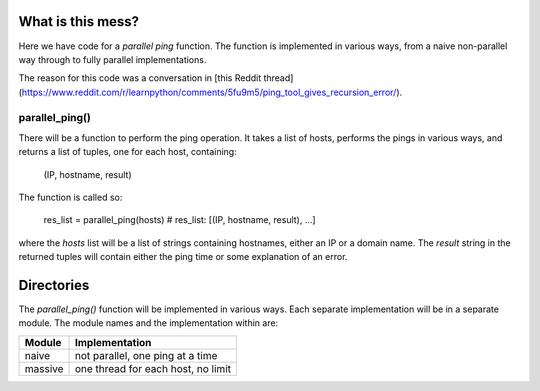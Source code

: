 What is this mess?
==================

Here we have code for a *parallel ping* function.  The function is implemented
in various ways, from a naive non-parallel way through to fully parallel
implementations.

The reason for this code was a conversation in
[this Reddit thread](https://www.reddit.com/r/learnpython/comments/5fu9m5/ping_tool_gives_recursion_error/).

parallel_ping()
---------------

There will be a function to perform the ping operation.  It takes a list of
hosts, performs the pings in various ways, and returns a list of tuples, one
for each host, containing:

    (IP, hostname, result)

The function is called so:

    res_list = parallel_ping(hosts)
    # res_list: [(IP, hostname, result), ...]

where the *hosts* list will be a list of strings containing hostnames, either an
IP or a domain name.  The *result* string in the returned tuples will contain
either the ping time or some explanation of an error.

Directories
===========

The *parallel_ping()* function will be implemented in various ways.  Each
separate implementation will be in a separate module.  The module names and
the implementation within are:

=============== ========================================
 Module          Implementation
=============== ========================================
 naive           not parallel, one ping at a time
 massive         one thread for each host, no limit
=============== ========================================
